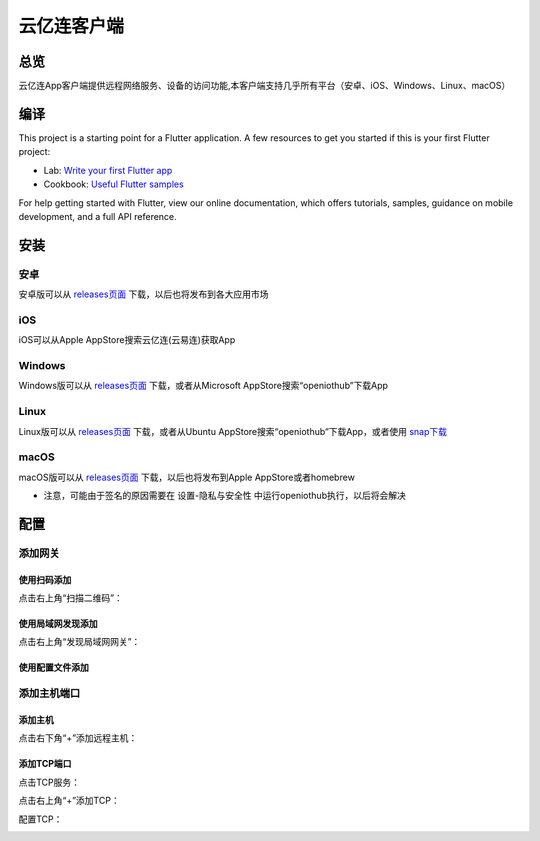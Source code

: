 云亿连客户端
============
总览
----------
.. seealso:: https://github.com/OpenIoTHub/OpenIoTHub
云亿连App客户端提供远程网络服务、设备的访问功能,本客户端支持几乎所有平台（安卓、iOS、Windows、Linux、macOS） 

编译
---------
This project is a starting point for a Flutter application.
A few resources to get you started if this is your first Flutter project:

* Lab: `Write your first Flutter app <https://flutter.io/docs/get-started/codelab>`_
* Cookbook: `Useful Flutter samples <https://flutter.io/docs/cookbook>`_

For help getting started with Flutter, view our online documentation, which offers tutorials, samples, guidance on mobile development, and a full API reference.

安装
---------
安卓
^^^^^^^^^^^^^^^^^^^^^^^^^^^^^^
安卓版可以从 `releases页面 <https://github.com/OpenIoTHub/OpenIoTHub/releases>`_ 下载，以后也将发布到各大应用市场

iOS
^^^^^^^^^^^^^^^^^^^^^^^^^^^^^^
iOS可以从Apple AppStore搜索云亿连(云易连)获取App

Windows
^^^^^^^^^^^^^^^^^^^^^^^^^^^^^^
Windows版可以从 `releases页面 <https://github.com/OpenIoTHub/OpenIoTHub/releases>`_ 下载，或者从Microsoft AppStore搜索“openiothub”下载App

Linux
^^^^^^^^^^^^^^^^^^^^^^^^^^^^^^
Linux版可以从 `releases页面 <https://github.com/OpenIoTHub/OpenIoTHub/releases>`_ 下载，或者从Ubuntu AppStore搜索“openiothub”下载App，或者使用 `snap下载 <https://snapcraft.io/openiothub>`_

macOS
^^^^^^^^^^^^^^^^^^^^^^^^^^^^^^
macOS版可以从 `releases页面 <https://github.com/OpenIoTHub/OpenIoTHub/releases>`_ 下载，以后也将发布到Apple AppStore或者homebrew

* 注意，可能由于签名的原因需要在 设置-隐私与安全性 中运行openiothub执行，以后将会解决

配置
---------
添加网关
^^^^^^^^^^^^^^^^^^^^^^^^^^^^^^
使用扫码添加
"""""""""""""""""
点击右上角“扫描二维码”：
 .. image:: ../statics/app/scan.jpg
   :align: center
   :width: 400px
使用局域网发现添加
""""""""""""""""""""""""""""""
点击右上角“发现局域网网关”：
 .. image:: ../statics/app/mdns.jpg
   :align: center
   :width: 400px
使用配置文件添加
""""""""""""""""""""""""""""""

添加主机端口
^^^^^^^^^^^^^^^^^^^^^^^^^^^^^^
添加主机
"""""""""""""""""
点击右下角“+”添加远程主机：
 .. image:: ../statics/app/add_host.jpg
   :align: center
   :width: 400px
添加TCP端口
"""""""""""""""""
点击TCP服务：
 .. image:: ../statics/app/click_tcp.jpg
   :align: center
   :width: 400px

点击右上角“+”添加TCP：
 .. image:: ../statics/app/click_add_tcp.jpg
   :align: center
   :width: 400px

配置TCP：
 .. image:: ../statics/app/config_tcp.jpg
   :align: center
   :width: 400px